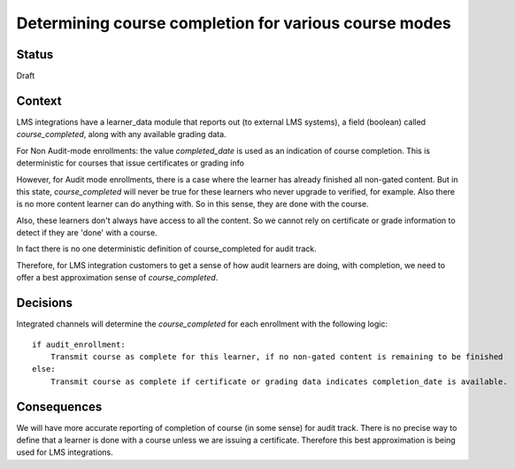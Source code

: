 Determining course completion for various course modes
------------------------------------------------------

Status
======

Draft

Context
=======

LMS integrations have a learner_data module that reports out (to external LMS systems),
a field (boolean) called `course_completed`, along with any available grading data.

For Non Audit-mode enrollments: the value `completed_date` is used as an indication
of course completion. This is deterministic for courses that issue certificates or grading info

However, for Audit mode enrollments, there is a case where the learner has already finished all non-gated content.
But in this state, `course_completed` will never be true for these learners who never upgrade to verified, for example.
Also there is no more content learner can do anything with. So in this sense, they are done with the course.

Also, these learners don't always have access to all the content. So we cannot rely on
certificate or grade information to detect if they are 'done' with a course.

In fact there is no one deterministic definition of course_completed for audit track.

Therefore, for LMS integration customers to get a sense of how audit learners are doing, with completion,
we need to offer a best approximation sense of `course_completed`.


Decisions
=========

Integrated channels will determine the `course_completed` for each enrollment with the following logic::

    if audit_enrollment:
        Transmit course as complete for this learner, if no non-gated content is remaining to be finished
    else:
        Transmit course as complete if certificate or grading data indicates completion_date is available.


Consequences
============

We will have more accurate reporting of completion of course (in some sense) for audit track.
There is no precise way to define that a learner is done with a course unless we are issuing a certificate.
Therefore this best approximation is being used for LMS integrations.
